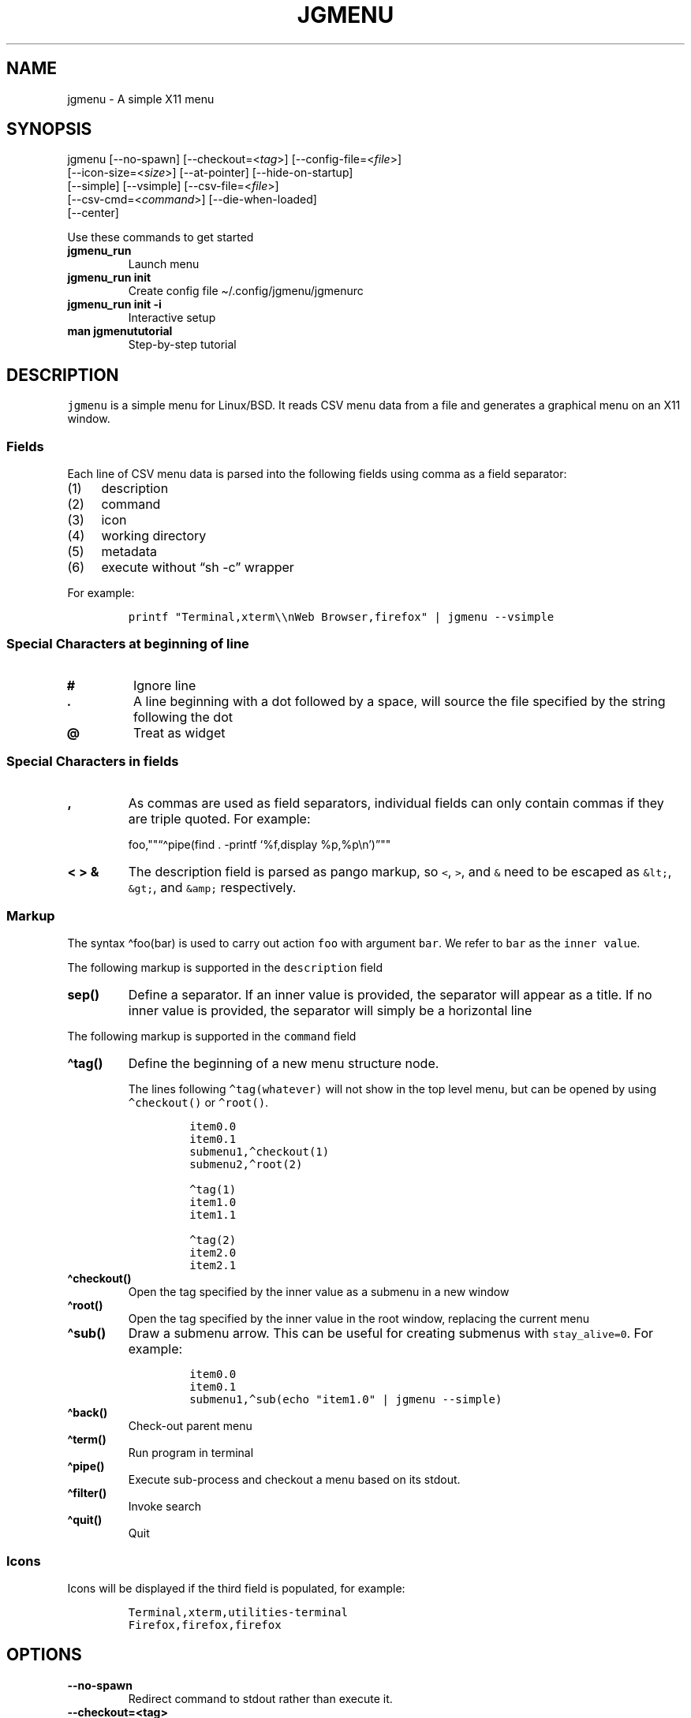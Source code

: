 .\" Automatically generated by Pandoc 2.11.1
.\"
.TH "JGMENU" "1" "2 January, 2021" "" ""
.hy
.SH NAME
.PP
jgmenu - A simple X11 menu
.SH SYNOPSIS
.PP
jgmenu\ [--no-spawn]\ [--checkout=<\f[I]tag\f[R]>]\ [--config-file=<\f[I]file\f[R]>]
.PD 0
.P
.PD
\ \ \ \ \ \ \ [--icon-size=<\f[I]size\f[R]>] [--at-pointer]
[--hide-on-startup]
.PD 0
.P
.PD
\ \ \ \ \ \ \ [--simple] [--vsimple] [--csv-file=<\f[I]file\f[R]>]
.PD 0
.P
.PD
\ \ \ \ \ \ \ [--csv-cmd=<\f[I]command\f[R]>] [--die-when-loaded]
.PD 0
.P
.PD
\ \ \ \ \ \ \ [--center]
.PP
Use these commands to get started
.TP
\f[B]\f[CB]jgmenu_run\f[B]\f[R]
Launch menu
.TP
\f[B]\f[CB]jgmenu_run init\f[B]\f[R]
Create config file \[ti]/.config/jgmenu/jgmenurc
.TP
\f[B]\f[CB]jgmenu_run init -i\f[B]\f[R]
Interactive setup
.TP
\f[B]\f[CB]man jgmenututorial\f[B]\f[R]
Step-by-step tutorial
.SH DESCRIPTION
.PP
\f[C]jgmenu\f[R] is a simple menu for Linux/BSD.
It reads CSV menu data from a file and generates a graphical menu on an
X11 window.
.SS Fields
.PP
Each line of CSV menu data is parsed into the following fields using
comma as a field separator:
.IP "(1)" 4
description
.PD 0
.P
.PD
.IP "(2)" 4
command
.PD 0
.P
.PD
.IP "(3)" 4
icon
.PD 0
.P
.PD
.IP "(4)" 4
working directory
.PD 0
.P
.PD
.IP "(5)" 4
metadata
.PD 0
.P
.PD
.IP "(6)" 4
execute without \[lq]sh -c\[rq] wrapper
.PP
For example:
.IP
.nf
\f[C]
printf \[dq]Terminal,xterm\[rs]\[rs]nWeb Browser,firefox\[dq] | jgmenu --vsimple
\f[R]
.fi
.SS Special Characters at beginning of line
.TP
\f[B]\f[CB]#\f[B]\f[R]
Ignore line
.TP
\f[B]\f[CB].\f[B]\f[R]
A line beginning with a dot followed by a space, will source the file
specified by the string following the dot
.TP
\f[B]\f[CB]\[at]\f[B]\f[R]
Treat as widget
.SS Special Characters in fields
.TP
\f[B]\f[CB],\f[B]\f[R]
As commas are used as field separators, individual fields can only
contain commas if they are triple quoted.
For example:
.RS
.PP
foo,\[dq]\[dq]\[lq]\[ha]pipe(find . -printf `%f,display
%p,%p\[rs]n')\[rq]\[dq]\[dq]
.RE
.TP
\f[B]\f[CB]< > &\f[B]\f[R]
The description field is parsed as pango markup, so \f[C]<\f[R],
\f[C]>\f[R], and \f[C]&\f[R] need to be escaped as \f[C]&lt;\f[R],
\f[C]&gt;\f[R], and \f[C]&amp;\f[R] respectively.
.SS Markup
.PP
The syntax \[ha]foo(bar) is used to carry out action \f[C]foo\f[R] with
argument \f[C]bar\f[R].
We refer to \f[C]bar\f[R] as the \f[C]inner value\f[R].
.PP
The following markup is supported in the \f[C]description\f[R] field
.TP
\f[B]\f[CB]sep()\f[B]\f[R]
Define a separator.
If an inner value is provided, the separator will appear as a title.
If no inner value is provided, the separator will simply be a horizontal
line
.PP
The following markup is supported in the \f[C]command\f[R] field
.TP
\f[B]\f[CB]\[ha]tag()\f[B]\f[R]
Define the beginning of a new menu structure node.
.RS
.PP
The lines following \f[C]\[ha]tag(whatever)\f[R] will not show in the
top level menu, but can be opened by using \f[C]\[ha]checkout()\f[R] or
\f[C]\[ha]root()\f[R].
.IP
.nf
\f[C]
item0.0
item0.1
submenu1,\[ha]checkout(1)
submenu2,\[ha]root(2)

\[ha]tag(1)
item1.0
item1.1

\[ha]tag(2)
item2.0
item2.1
\f[R]
.fi
.RE
.TP
\f[B]\f[CB]\[ha]checkout()\f[B]\f[R]
Open the tag specified by the inner value as a submenu in a new window
.TP
\f[B]\f[CB]\[ha]root()\f[B]\f[R]
Open the tag specified by the inner value in the root window, replacing
the current menu
.TP
\f[B]\f[CB]\[ha]sub()\f[B]\f[R]
Draw a submenu arrow.
This can be useful for creating submenus with \f[C]stay_alive=0\f[R].
For example:
.RS
.IP
.nf
\f[C]
item0.0
item0.1
submenu1,\[ha]sub(echo \[dq]item1.0\[dq] | jgmenu --simple)
\f[R]
.fi
.RE
.TP
\f[B]\f[CB]\[ha]back()\f[B]\f[R]
Check-out parent menu
.TP
\f[B]\f[CB]\[ha]term()\f[B]\f[R]
Run program in terminal
.TP
\f[B]\f[CB]\[ha]pipe()\f[B]\f[R]
Execute sub-process and checkout a menu based on its stdout.
.TP
\f[B]\f[CB]\[ha]filter()\f[B]\f[R]
Invoke search
.TP
\f[B]\f[CB]\[ha]quit()\f[B]\f[R]
Quit
.SS Icons
.PP
Icons will be displayed if the third field is populated, for example:
.IP
.nf
\f[C]
Terminal,xterm,utilities-terminal
Firefox,firefox,firefox
\f[R]
.fi
.SH OPTIONS
.TP
\f[B]\f[CB]--no-spawn\f[B]\f[R]
Redirect command to stdout rather than execute it.
.TP
\f[B]\f[CB]--checkout=<tag>\f[B]\f[R]
Checkout submenu on startup.
.TP
\f[B]\f[CB]--config-file=<file>\f[B]\f[R]
Read config file.
.TP
\f[B]\f[CB]--icon-size=<size>\f[B]\f[R]
Specify icon size (22 by default).
If set to 0, icons will not be loaded.
.TP
\f[B]\f[CB]--at-pointer\f[B]\f[R]
Launch menu at mouse pointer.
.TP
\f[B]\f[CB]--hide-on-startup\f[B]\f[R]
Start menu is hidden state.
.TP
\f[B]\f[CB]--simple\f[B]\f[R]
Ignore tint2 settings; Run in short-lived mode (i.e.\ exit after mouse
click or enter/escape); read menu items from \f[C]stdin\f[R].
.TP
\f[B]\f[CB]--vsimple\f[B]\f[R]
Same as \f[C]--simple\f[R], but also disables icons and ignores
jgmenurc.
.TP
\f[B]\f[CB]--csv-file=<file>\f[B]\f[R]
Specify menu file (in jgmenu flavoured CSV format).
If file cannot be opened, input is reverted to \f[C]stdin\f[R].
.TP
\f[B]\f[CB]--csv-cmd=<command>\f[B]\f[R]
Specify command to produce menu data, for example
\f[C]jgmenu_run pmenu\f[R]
.TP
\f[B]\f[CB]--die-when-loaded\f[B]\f[R]
Open menu and then exit(0).
Useful for debugging and testing.
.TP
\f[B]\f[CB]--center\f[B]\f[R]
Center align menu horizontally and vertically.
.SH USER INTERFACE
.TP
\f[B]\f[CB]Up\f[B]\f[R], \f[B]\f[CB]Down\f[B]\f[R]
Select previous/next item
.TP
\f[B]\f[CB]Left\f[B]\f[R]. \f[B]\f[CB]Right\f[B]\f[R]
Move to parent/sub menu
.TP
\f[B]\f[CB]PgUp\f[B]\f[R], \f[B]\f[CB]PgDn\f[B]\f[R]
Scroll up/down
.TP
\f[B]\f[CB]Home\f[B]\f[R], \f[B]\f[CB]End\f[B]\f[R]
Select first/last item
.TP
\f[B]\f[CB]Enter\f[B]\f[R]
Select an item or open a submenu
.TP
\f[B]\f[CB]F5\f[B]\f[R]
Restart
.TP
\f[B]\f[CB]F8\f[B]\f[R]
Print node tree to stderr
.TP
\f[B]\f[CB]F9\f[B]\f[R]
exit(1)
.TP
\f[B]\f[CB]F10\f[B]\f[R]
exit(0)
.TP
\f[B]\f[CB]Backspace\f[B]\f[R]
Return to parent menu
.PP
Type any string to invoke a search.
Words separated by space will be searched for using \f[C]OR\f[R] logic
(i.e.\ the match of either word is sufficient to display an item).
.SH WIDGETS
.PP
Lines beginning with `\[at]' in jgmenu flavoured CSV files are parsed in
accordance with the following syntax:
.IP
.nf
\f[C]
\[at]type,action,x,y,w,h,r,halign,valign,fgcol,bgcol,content
\f[R]
.fi
.TP
\f[B]\f[CB]type\f[B]\f[R]
The widget type, which can be one of the following:
.RS
.TP
\f[B]\f[CB]rect\f[B]\f[R]
Rectangle with a 1px thick border drawn using \f[C]fgcol\f[R]
.TP
\f[B]\f[CB]search\f[B]\f[R]
Search box showing the current filter (what the user has typed) or the
specified \f[C]text\f[R] if no filter has been invoked.
.TP
\f[B]\f[CB]icon\f[B]\f[R]
Icon
.RE
.TP
\f[B]\f[CB]action\f[B]\f[R]
The action to take when selected.
This can either be a shell command or a menu action such
\f[C]\[ha]root()\f[R].
.TP
\f[B]\f[CB]x\f[B]\f[R], \f[B]\f[CB]y\f[B]\f[R]
Horizontal and vertical margin of widget
.TP
\f[B]\f[CB]w\f[B]\f[R], \f[B]\f[CB]h\f[B]\f[R]
Width and height of widget
.TP
\f[B]\f[CB]r\f[B]\f[R]
Corner radius
.TP
\f[B]\f[CB]fgcol\f[B]\f[R], \f[B]\f[CB]bgcol\f[B]\f[R]
Foreground and background colours using syntax \f[C]rrggbb #aa\f[R]
\f[C]fgcol\f[R] accepts \f[C]auto\f[R] to use the jgmenurc\[cq]s
\f[C]color_norm_fg\f[R]
.TP
\f[B]\f[CB]content\f[B]\f[R]
\f[C]icon_path\f[R] for \f[C]icon\f[R] widgets \f[C]text\f[R] for all
other widget types
.TP
\f[B]\f[CB]halign\f[B]\f[R], \f[B]\f[CB]valign\f[B]\f[R]
Horizontal and vertical alignment of widget.
This has not yet been implemented, but defaults to \f[C]top\f[R] and
\f[C]left\f[R]
.SH CONFIGURATION FILE
.PP
If no file is specified using the \[en]config-file= option, the XDG Base
Directory Specification is adhered to.
I.e:
.IP \[bu] 2
Global config in \f[C]${XDG_CONFIG_DIRS:-/etc/xdg}\f[R]
.PD 0
.P
.PD
.IP \[bu] 2
User config override in \f[C]${XDG_CONFIG_HOME:-$HOME/.config}\f[R]
.PP
For most users \[ti]/.config/jgmenu/jgmenurc is appropriate.
.PP
Global config variables are set in the following order (i.e.\ bottom of
list has higher precedence):
.IP \[bu] 2
built-in defaults (config.c)
.PD 0
.P
.PD
.IP \[bu] 2
tint2rc config file (can be specified by \f[C]TINT2_CONFIG\f[R]
environment variable)
.PD 0
.P
.PD
.IP \[bu] 2
jgmenurc config file (can be specified by \[en]config-file=)
.PD 0
.P
.PD
.IP \[bu] 2
command line arguments
.SS Syntax
.PP
Lines beginning with \f[C]#\f[R] are ignored.
.PP
All other lines are recognised as setting variables in the format
.IP
.nf
\f[C]
key = value
\f[R]
.fi
.PP
White spaces are mostly ignored.
.SS Values
.PP
Unless otherwise specified, values as treated as simple strings.
.PP
Here follow some specific types:
.TP
\f[B]\f[CB]boolean\f[B]\f[R]
When a variable takes a boolean value, only 0 and 1 are accepted.
0 means false; 1 means true.
.TP
\f[B]\f[CB]integer\f[B]\f[R]
When a variable takes an integer value, only numerical values are
accepted.
The only valid characters are digits (0-9) and minus-sign.
All integer variables relating to geometry and position are interpreted
as pixel values unless otherwise specified.
.TP
\f[B]\f[CB]color\f[B]\f[R]
When a variable takes a color value, only the syntax
\f[C]#rrggbb aaa\f[R] is recognised, where \f[C]rr\f[R], \f[C]gg\f[R]
and \f[C]bb\f[R] represent hexadecimal values (00-ff) for the colours
red, green and blue respectively; and \f[C]aaa\f[R] stands for the alpha
channel value expressed as a percentage (0-100) (i.e.\ 100 means no
transparency and 0 means fully transparent.) For example
\f[C]#ff0000 100\f[R] represents red with no transparency, whereas
\f[C]#000088 50\f[R] means dark blue with 50% transparency.
.TP
\f[B]\f[CB]pathname\f[B]\f[R]
When a variable takes a pathname value, it is evaluated as a string.
If the first character is tilde (\[ti]), it will be replaced by the the
environment variable $HOME just as a shell would expand it.
.SS Variables
.TP
\f[B]\f[CB]verbosity\f[B]\f[R] = \f[B]integer\f[R] (default 0)
General verbosity: (0) warnings only; (1) basic info; (2) more info; (3)
max info
.RS
.PP
Additional specific topics: (4) IPC
.PP
Note: Some IPC messages need environment variable
\f[C]JGMENU_VERBOSITY=4\f[R] too
.RE
.TP
\f[B]\f[CB]stay_alive\f[B]\f[R] = \f[B]boolean\f[R] (default 1)
If set to 1, the menu will \[lq]hide\[rq] rather than \[lq]exit\[rq]
when the following events occur: clicking on menu item; clicking outside
the menu; pressing escape.
When in the hidden mode, a USR1 signal will \[lq]un-hide\[rq] the menu.
.TP
\f[B]\f[CB]persistent\f[B]\f[R] = \f[B]boolean\f[R] (default 0)
If set to 1, the menu will not exit nor hide when the following events
occur: clicking on menu item; clicking outside the menu; pressing
escape.
.TP
\f[B]\f[CB]hide_on_startup\f[B]\f[R] = \f[B]boolean\f[R] (default 0)
If set to 1, jgmenu start in \[lq]hidden\[rq] mode.
This is useful for starting jgmenu during the boot process and then
sending a \f[C]killall -SIGUSR1 jgmenu\f[R] to show the menu.
.TP
\f[B]\f[CB]csv_cmd\f[B]\f[R] = \f[B]string\f[R] (default \f[B]\f[CB]apps\f[B]\f[R])
Defines the command to produce the jgmenu flavoured CSV for
\f[C]jgmenu\f[R].
Accpetable keyword include apps, pmenu, lx, and ob.
If a value is given other than these keywords, it will be executed in a
shell (so be careful!).
If left blank, jgmenu will read from \f[C]stdin\f[R].
Examples:
.RS
.IP
.nf
\f[C]
csv_cmd = lx
csv_cmd = jgmenu_run lx --no-dirs
csv_cmd = cat \[ti]/mymenu.csv
\f[R]
.fi
.RE
.TP
\f[B]\f[CB]tint2_look\f[B]\f[R] = \f[B]boolean\f[R] (default 0)
Read tint2rc and parse config options for colours,\ dimensions and
alignment.
.TP
\f[B]\f[CB]position_mode\f[B]\f[R] = (fixed | ipc | pointer | center) (default fixed)
Define menu positioning mode.
.RS
.TP
\f[B]\f[CB]fixed\f[B]\f[R]
Align to \f[C]margin_{x,y}\f[R] and respect \f[C]_NET_WORKAREA\f[R].
.TP
\f[B]\f[CB]ipc\f[B]\f[R]
Use IPC to read environment variables set by panel.
See Inter-Process Communication for further info.
.TP
\f[B]\f[CB]pointer\f[B]\f[R]
Launch at pointer whilst respecting both \f[C]_NET_WORKAREA\f[R] and
\f[C]edge_snap_x\f[R].
.TP
\f[B]\f[CB]center\f[B]\f[R]
Launch at center of screen and ignore \f[C]_NET_WORKAREA\f[R].
Take precedence over \f[C]menu_{v,h}align\f[R].
.RE
.TP
\f[B]\f[CB]edge_snap_x\f[B]\f[R] = \f[B]integer\f[R] (default 30)
Specify the distance (in pixels) from the left hand edge, within which
the menu will snap to the edge.
Note that this only applies in \f[C]at_pointer\f[R] mode.
.TP
\f[B]\f[CB]terminal_exec\f[B]\f[R] = \f[B]string\f[R] (default x-terminal-emulator)
Define terminal to use for commands with \[ha]term() markup
.TP
\f[B]\f[CB]terminal_args\f[B]\f[R] = \f[B]string\f[R] (default -e)
The values of these two variables are used to build a string to launch
programs requiring a terminal to run.
With the default values, the string would become:
\f[C]x-terminal-emulator -e \[aq]some_command with arguments\[aq]\f[R].
\f[C]terminal_args\f[R] must finish with \f[C]-e\f[R] or equivalent,
where \f[C]-e\f[R] refers to the meaning of \f[C]-e\f[R] in
\f[C]xterm -e\f[R].
.TP
\f[B]\f[CB]monitor\f[B]\f[R] = \f[B]integer\f[R] (default 0)
Specify a particular monitor as an index starting from 1.
If 0, the menu will be launched on the monitor where the mouse is.
.TP
\f[B]\f[CB]hover_delay\f[B]\f[R] = \f[B]integer\f[R] (default 100)
Time (in milliseconds) from hovering over an item until a submenu is
opened.
.TP
\f[B]\f[CB]hide_back_items\f[B]\f[R] = \f[B]boolean\f[R] (default 1)
If enabled, all \[ha]back() items will be suppressed.
As a general rule, it should be set to 1 for a multi-window menu, and 0
when in single-window mode.
.TP
\f[B]\f[CB]columns\f[B]\f[R] = \f[B]integer\f[R] (default 1)
Number of columns in which to show menu items
.TP
\f[B]\f[CB]tabs\f[B]\f[R] = \f[B]integer\f[R] (default 120)
Specify the position is pixels of the first tab
.TP
\f[B]\f[CB]menu_margin_x\f[B]\f[R] = \f[B]integer\f[R] (default 0)
Distance between the menu (=X11 window) and the edge of the screen.
See note on \f[C]_NET_WORKAREA\f[R] under \f[C]menu_{v,h}align\f[R]
variables.
.TP
\f[B]\f[CB]menu_margin_y\f[B]\f[R] = \f[B]integer\f[R] (default 0)
Vertical equilvalent of \f[C]menu_margin_x\f[R]
.TP
\f[B]\f[CB]menu_width\f[B]\f[R] = \f[B]integer\f[R] (default 200)
Minimum menu width of the menu.
The menu width will adjust to the longest item in the current (sub)menu.
If a filter is applied (e.g.\ by the user typing) the menu width will
not adjust.
.TP
\f[B]\f[CB]menu_height_min\f[B]\f[R] = \f[B]integer\f[R] (default 0)
Set the minimum height of the root menu.
If \f[C]menu_height_min\f[R] and \f[C]menu_height_max\f[R] these are set
to the same value, the menu height will be fixed at that value.
If set to zero, they will be ignored.
.TP
\f[B]\f[CB]menu_height_max\f[B]\f[R] = \f[B]integer\f[R] (default 0)
Minimum height of the root menu.
See \f[C]menu_height_min\f[R]
.TP
\f[B]\f[CB]menu_height_mode\f[B]\f[R] = (static | dynamic) (default static)
Mode of menu height
.RS
.TP
\f[B]\f[CB]static\f[B]\f[R]
Height of the initial root menu will be used for any subsequent
\f[C]\[ha]root()\f[R] action
.TP
\f[B]\f[CB]dynamic\f[B]\f[R]
Root menu height will be re-calculated every time a new tag is opened
using \f[C]\[ha]root()\f[R].
.RE
.TP
\f[B]\f[CB]menu_padding_top\f[B]\f[R] = \f[B]integer\f[R] (default 5)
Distance between top border and item/widget
.TP
\f[B]\f[CB]menu_padding_right\f[B]\f[R] = \f[B]integer\f[R] (default 5)
Distance between right border and item/widget
.TP
\f[B]\f[CB]menu_padding_bottom\f[B]\f[R] = \f[B]integer\f[R] (default 5)
Distance between bottom border and item/widget
.TP
\f[B]\f[CB]menu_padding_left\f[B]\f[R] = \f[B]integer\f[R] (default 5)
Distance between left border and item/widget
.TP
\f[B]\f[CB]menu_radius\f[B]\f[R] = \f[B]integer\f[R] (default 1)
Radius of rounded corners of menu
.TP
\f[B]\f[CB]menu_border\f[B]\f[R] = \f[B]integer\f[R] (default 0)
Thickness of menu border
.TP
\f[B]\f[CB]menu_halign\f[B]\f[R] = (left | right | center) (default left)
Horizontal alignment of menu.
If not set, jgmenu will try to guess the alignment reading
\f[C]_NET_WORKAREA\f[R], which is a freedesktop EWMH root window
property.
Not all Window Managers and Panels respect \f[C]_NET_WORKAREA\f[R].
The following do: openbox, xfwm4, tint2 and polybar.
The following do NOT: awesome, i3, bspwm and plank
.TP
\f[B]\f[CB]menu_valign\f[B]\f[R] = (top | bottom | center) (default bottom)
Vertical alignment of menu.
See \f[C]menu_halign\f[R].
.TP
\f[B]\f[CB]menu_gradient_pos\f[B]\f[R] = (none | top | right | bottom | left | top_left | top_right | bottom_left | bottom_right ) (default none)
Start position of menu window gradient.
The end position is at the opposite side or corner.
Colors color_menu_bg and color_menu_bg_to specify the start (from) and
finish (to).
.TP
\f[B]\f[CB]sub_spacing\f[B]\f[R] = \f[B]integer\f[R] (default 1)
Horizontal space between windows.
A negative value results in each submenu window overlapping its parent
window.
.TP
\f[B]\f[CB]sub_padding_top\f[B]\f[R] = \f[B]integer\f[R] (default auto)
Same as \f[C]menu_padding_top\f[R] but applies to submenu windows only.
It understands the keyword \f[C]auto\f[R] which means that the smallest
of the four \f[C]menu_padding_*\f[R] variables will be used.
.TP
\f[B]\f[CB]sub_padding_right\f[B]\f[R] = \f[B]integer\f[R] (default auto)
See \f[C]sub_padding_top\f[R]
.TP
\f[B]\f[CB]sub_padding_bottom\f[B]\f[R] = \f[B]integer\f[R] (default auto)
See \f[C]sub_padding_top\f[R]
.TP
\f[B]\f[CB]sub_padding_left\f[B]\f[R] = \f[B]integer\f[R] (default auto)
See \f[C]sub_padding_top\f[R]
.TP
\f[B]\f[CB]sub_hover_action\f[B]\f[R] = \f[B]integer\f[R] (default 1)
Open submenu when hovering over item (only works in multi-window mode).
.TP
\f[B]\f[CB]item_margin_x\f[B]\f[R] = \f[B]integer\f[R] (default 3)
Horizontal distance between items and the edge of the menu.
.TP
\f[B]\f[CB]item_margin_y\f[B]\f[R] = \f[B]integer\f[R] (default 3)
Vertical distance between items and the edge of the menu.
.TP
\f[B]\f[CB]item_height\f[B]\f[R] = \f[B]integer\f[R] (default 25)
Height of menu items.
.TP
\f[B]\f[CB]item_padding_x\f[B]\f[R] = \f[B]integer\f[R] (default 4)
Horizontal distance between item edge and its content (e.g.\ text or
icon)
.TP
\f[B]\f[CB]item_radius\f[B]\f[R] = \f[B]integer\f[R] (default 1)
Radius of rounded corners of items
.TP
\f[B]\f[CB]item_border\f[B]\f[R] = \f[B]integer\f[R] (default 0)
Thickness of item border
.TP
\f[B]\f[CB]item_halign\f[B]\f[R] = (left | right) (default left)
Horizontal alignment of menu items.
If set to \f[C]right\f[R], the option \f[C]arrow_string\f[R] should be
changed too.
.TP
\f[B]\f[CB]sep_height\f[B]\f[R] = \f[B]integer\f[R] (default 5)
Height of separator without text (defined by \[ha]sep()).
Separators with text use \f[C]item_height\f[R]
.TP
\f[B]\f[CB]sep_halign\f[B]\f[R] = (left | center | right) (default left)
Horizontal alignment of separator text
.TP
\f[B]\f[CB]sep_markup\f[B]\f[R] = \f[B]string\f[R] (unset by default)
If specified, \f[C]<span $sep_markup>foo</span>\f[R] will be passed to
pango for \[ha]sep(foo).
.RS
.PP
See the following link for pango attributes:
<https://developer.gnome.org/pango/stable/pango-Markup.html>
.PP
Keywords include (but are not limited to):
.IP \[bu] 2
font
.IP \[bu] 2
size (x-small, small, medium, large, x-large) -\ style (normal, oblique,
italic)
.IP \[bu] 2
weight (ultralight, light, normal, bold, ultrabold, heavy
.IP \[bu] 2
foreground (using format #rrggbb or a colour name)
.IP \[bu] 2
underline (none, single, double)
.PP
Example:
.IP
.nf
\f[C]
sep_markup = font=\[dq]Sans Italic 12\[dq] foreground=\[dq]blue\[dq]
\f[R]
.fi
.RE
.TP
\f[B]\f[CB]font\f[B]\f[R] = \f[B]string\f[R] (unset by default)
Font description for menu items.
\f[C]font\f[R] accepts a string such as \f[C]Cantarell 10\f[R] or
\f[C]UbuntuCondensed 11\f[R].
The font description without a specified size unit is interpreted as
\f[C]points\f[R].
If \f[C]px\f[R] is added, it will be read as pixels.\ Using
\[lq]points\[rq] enables consistency with other applications.
.TP
\f[B]\f[CB]font_fallback\f[B]\f[R] = \f[B]string\f[R] (default xtg)
Same as \f[C]icon_theme_fallback\f[R], except that the xsettings
variable \f[C]Gtk/FontName\f[R] is read.
.TP
\f[B]\f[CB]icon_size\f[B]\f[R] = \f[B]integer\f[R] (default 22)
Size of icons in pixels.
If set to 0, icons will be disabled.
.TP
\f[B]\f[CB]icon_text_spacing\f[B]\f[R] = \f[B]integer\f[R] (default 10)
Distance between icon and text within a menu item
.TP
\f[B]\f[CB]icon_norm_alpha\f[B]\f[R] = \f[B]integer\f[R] (default 100)
Opacity of menu item icons, expressed as a percentage (0-100).
.TP
\f[B]\f[CB]icon_sel_alpha\f[B]\f[R] = \f[B]integer\f[R] (default 100)
Opacity of the currently selected menu item\[cq]s icon, expressed as a
percentage (0-100).
.TP
\f[B]\f[CB]icon_theme\f[B]\f[R] = \f[B]string\f[R] (unset by default)
Name of icon theme.
E.g.
\f[C]Adwaita\f[R], \f[C]breeze\f[R], \f[C]Paper\f[R], \f[C]Papirus\f[R]
and \f[C]Numix\f[R].
See \f[C]ls /usr/share/icons/\f[R] (or similar) for available icon
themes on your system.
.TP
\f[B]\f[CB]icon_theme_fallback\f[B]\f[R] = \f[B]string\f[R] (default xtg)
Fallback sources of the icon theme in order of precedence, where the
left-most letter designates the source with highest precedence.
The following characters are acceptable:
\f[C]x=xsettings Net/IconThemeName\f[R]; \f[C]t=tint2\f[R];
\f[C]g=gtk3.0\f[R].
\f[C]icon_theme\f[R] takes priority if set.
In order to increase consistency with tint2, xsettings variables will
only be read if the tint2rc variable
\f[C]launcher_icon_theme_override\f[R] is \f[C]0\f[R].
.TP
\f[B]\f[CB]arrow_string\f[B]\f[R] = \f[B]string\f[R] (default \[u25B8])
String to be used to indicate that an item will open submenu.
See jgmenuunicode(7) for examples
.TP
\f[B]\f[CB]arrow_width\f[B]\f[R] = \f[B]integer\f[R] (default 15)
Width allowed for \f[C]arrow_string\f[R].
Set to 0 to hide arrow.
.TP
\f[B]\f[CB]color_menu_bg\f[B]\f[R] = \f[B]color\f[R] (default #000000 100)
Background colour of menu window.
If gradients are enabled, this will be the `from' color.
.TP
\f[B]\f[CB]color_menu_bg_to\f[B]\f[R] = \f[B]color\f[R] (default #000000 100)
Background `to' colour of menu window - for use with gradients
.TP
\f[B]\f[CB]color_menu_border\f[B]\f[R] = \f[B]color\f[R] (default #eeeeee 8)
Border colour of menu window
.TP
\f[B]\f[CB]color_norm_bg\f[B]\f[R] = \f[B]color\f[R] (default #000000 0)
Background colour of menu items, except the one currently selected.
.TP
\f[B]\f[CB]color_norm_fg\f[B]\f[R] = \f[B]color\f[R] (default #eeeeee 100)
Font (foreground) colour of menu items, except the one currently
selected.
.TP
\f[B]\f[CB]color_sel_bg\f[B]\f[R] = \f[B]color\f[R] (default #ffffff 20)
Background color of the currently selected menu item.
.TP
\f[B]\f[CB]color_sel_fg\f[B]\f[R] = \f[B]color\f[R] (default #eeeeee 100)
Font (foreground) color of the currently selected menu item.
.TP
\f[B]\f[CB]color_sel_border\f[B]\f[R] = \f[B]color\f[R] (default #eeeeee 8)
Border color of the currently selected menu item.
.TP
\f[B]\f[CB]color_sep_fg\f[B]\f[R] = \f[B]color\f[R] (default #ffffff 20)
Font (foreground) colour of separators without text
.TP
\f[B]\f[CB]color_title_fg\f[B]\f[R] = \f[B]color\f[R] (default #eeeeee 50)
Font (foreground) colour of separators with text.
The font colour can be overridden by \f[C]sep_markup\f[R]
.TP
\f[B]\f[CB]color_title_bg\f[B]\f[R] = \f[B]color\f[R] (default #000000 0)
Background colour of separators with text.
.TP
\f[B]\f[CB]color_title_border\f[B]\f[R] = \f[B]color\f[R] (default #000000 0)
Border colour of separators with text.
.TP
\f[B]\f[CB]color_scroll_ind\f[B]\f[R] = \f[B]color\f[R] (default #eeeeee 40)
Colour of scroll indicator lines (which show if there are menu items
above or below those which are visible).
.SS CSV generator variables
.PP
The following variables begin with \f[C]csv_\f[R] which denotes that
they set environment variables which are used by the CSV generators.
.TP
\f[B]\f[CB]csv_name_format\f[B]\f[R] = \f[B]string\f[R] (default \f[B]\f[CB]%n (%g)\f[B]\f[R])
Defines the format of the \f[C]name\f[R] field for CSV generators.
Supported by apps and lx.
It understands the following two fields:
.RS
.TP
\f[B]\f[CB]%n\f[B]\f[R]
Application name
.TP
\f[B]\f[CB]%g\f[B]\f[R]
Application generic name.
If a \f[C]generic name\f[R] does not exist or is the same as the
\f[C]name\f[R], \f[C]%n\f[R] will be used without any formatting.
.RE
.TP
\f[B]\f[CB]csv_single_window\f[B]\f[R] = \f[B]boolean\f[R] (default 0)
If set, csv-generators will output \[ha]root() instead of
\[ha]checkout().
This results in a single window menu, where submenus appear in the same
window.
This is supported by apps and pmenu.
.TP
\f[B]\f[CB]csv_no_dirs\f[B]\f[R] = \f[B]boolean\f[R] (default 0)
If set, csv-generators will output applications without any directory
structure.
This is supported by apps, pmenu and lx.
.TP
\f[B]\f[CB]csv_i18n\f[B]\f[R] = \f[B]string\f[R] (no default)
Look for a translation file in the specified file or directory.
See \[ga]jgmenu-i18n(1) for further details.
Supported by apps and ob.
.TP
\f[B]\f[CB]csv_no_duplicates\f[B]\f[R] = \f[B]boolean\f[R] (default 0)
Restrict applications to appear in one directory only.
Supported by apps.
.SH Inter-Process Communication (IPC)
.PP
IPC can be used to align jgmenu to a panel launcher in real-time.
This is currently supported by tint2 and xfce-panel.
It works as follows:
.PP
\f[C]jgmenu_run\f[R] reads the environment variables listed below and
passes them via a unix socket to the long-running instance of jgmenu.
.PP
If \f[C]position_mode=ipc\f[R], jgmenu aligns to these variables every
times it is launched.
.PP
The following four environment variables define the extremities of the
panel: \f[C]TINT2_BUTTON_PANEL_X1\f[R], \f[C]TINT2_BUTTON_PANEL_X2\f[R],
\f[C]TINT2_BUTTON_PANEL_Y1\f[R], \f[C]TINT2_BUTTON_PANEL_Y2\f[R].
.IP
.nf
\f[C]
(X1,Y1)
\[u2554]\[u2550]\[u2550]\[u2550]\[u2550]\[u2550]\[u2550]\[u2550]\[u2550]\[u2550]\[u2550]\[u2550]\[u2550]\[u2550]\[u2550]\[u2550]\[u2550]\[u2550]\[u2550]\[u2550]\[u2550]\[u2550]\[u2550]\[u2557]
\[u2551] panel                \[u2551]
\[u255A]\[u2550]\[u2550]\[u2550]\[u2550]\[u2550]\[u2550]\[u2550]\[u2550]\[u2550]\[u2550]\[u2550]\[u2550]\[u2550]\[u2550]\[u2550]\[u2550]\[u2550]\[u2550]\[u2550]\[u2550]\[u2550]\[u2550]\[u255D]
                 (X2,Y2)
\f[R]
.fi
.PP
The following environment variables define the position of the launcher.
These are interpreted differently depending on panel alignment.
.PP
In the case of a horizontal panel:
.IP \[bu] 2
\f[C]TINT2_BUTTON_ALIGNED_X1\f[R] and \f[C]TINT2_BUTTON_ALIGNED_X2\f[R]
define the launcher button\[cq]s horizontal extremities to align to.
.IP \[bu] 2
\f[C]TINT2_BUTTON_ALIGNED_Y1\f[R] and \f[C]TINT2_BUTTON_ALIGNED_Y2\f[R]
define the edge of the panel to align to.
These shall be the same.
.PP
In the case or a vertical panel, the same rules apply with X and Y
reversed.
.PP
If the above variables are not set, \f[C]menu_margin_x\f[R] and
\f[C]menu_margin_y\f[R] are used.
.SH DIAGRAMS
.SS General Notes
.TP
\f[B]\f[CB]margin\f[B]\f[R]
Refers to space outside an object
.TP
\f[B]\f[CB]padding\f[B]\f[R]
Refers to space inside an object (between border and content)
.SS Vertical Menu
.IP
.nf
\f[C]
\[u2554]\[u2550]\[u2550]\[u2550]\[u2550]\[u2550]\[u2550]\[u2550]\[u2550]\[u2550]\[u2550]\[u2550]\[u2550]\[u2550]\[u2550]\[u2550]\[u2550]\[u2550]\[u2550]\[u2550]\[u2550]\[u2550]\[u2550]\[u2550]\[u2550]\[u2557]
\[u2551]            1           \[u2551]
\[u255F]\[u2500]\[u2500]\[u2500]\[u2500]\[u2500]\[u2500]\[u2500]\[u2500]\[u2500]\[u2500]\[u2500]\[u2500]\[u2500]\[u2500]\[u2500]\[u2500]\[u2500]\[u2500]\[u2500]\[u2500]\[u2500]\[u2500]\[u2500]\[u2500]\[u2562]
\[u2551]            2           \[u2551]
\[u255F]\[u2500]\[u2500]\[u2500]\[u2500]\[u2500]\[u2500]\[u2500]\[u2500]\[u2500]\[u2500]\[u2500]\[u2500]\[u2500]\[u2500]\[u2500]\[u2500]\[u2500]\[u2500]\[u2500]\[u2500]\[u2500]\[u2500]\[u2500]\[u2500]\[u2562]
\[u2551]          item          \[u2551]
\[u255F]\[u2500]\[u2500]\[u2500]\[u2500]\[u2500]\[u2500]\[u2500]\[u2500]\[u2500]\[u2500]\[u2500]\[u2500]\[u2500]\[u2500]\[u2500]\[u2500]\[u2500]\[u2500]\[u2500]\[u2500]\[u2500]\[u2500]\[u2500]\[u2500]\[u2562]
\[u2551]            2           \[u2551]
\[u255F]\[u2500]\[u2500]\[u2500]\[u2500]\[u2500]\[u2500]\[u2500]\[u2500]\[u2500]\[u2500]\[u2500]\[u2500]\[u2500]\[u2500]\[u2500]\[u2500]\[u2500]\[u2500]\[u2500]\[u2500]\[u2500]\[u2500]\[u2500]\[u2500]\[u2562]
\[u2551]          item          \[u2551]
\[u255F]\[u2500]\[u2500]\[u2500]\[u2500]\[u2500]\[u2500]\[u2500]\[u2500]\[u2500]\[u2500]\[u2500]\[u2500]\[u2500]\[u2500]\[u2500]\[u2500]\[u2500]\[u2500]\[u2500]\[u2500]\[u2500]\[u2500]\[u2500]\[u2500]\[u2562]
\[u2551]            2           \[u2551]
\[u255F]\[u2500]\[u2500]\[u2500]\[u2500]\[u2500]\[u2500]\[u2500]\[u2500]\[u2500]\[u2500]\[u2500]\[u2500]\[u2500]\[u2500]\[u2500]\[u2500]\[u2500]\[u2500]\[u2500]\[u2500]\[u2500]\[u2500]\[u2500]\[u2500]\[u2562]
\[u2551]            3           \[u2551]
\[u255A]\[u2550]\[u2550]\[u2550]\[u2550]\[u2550]\[u2550]\[u2550]\[u2550]\[u2550]\[u2550]\[u2550]\[u2550]\[u2550]\[u2550]\[u2550]\[u2550]\[u2550]\[u2550]\[u2550]\[u2550]\[u2550]\[u2550]\[u2550]\[u2550]\[u255D]

1. menu_padding_top
2. item_margin_y
3. menu_padding_bottom
\f[R]
.fi
.SS Horizontal Menu
.IP
.nf
\f[C]
\[u2554]\[u2550]\[u2564]\[u2550]\[u2564]\[u2550]\[u2550]\[u2550]\[u2550]\[u2550]\[u2550]\[u2550]\[u2550]\[u2550]\[u2550]\[u2550]\[u2550]\[u2550]\[u2550]\[u2550]\[u2550]\[u2564]\[u2550]\[u2564]\[u2550]\[u2557]
\[u2551] \[br] \[br]                \[br] \[br] \[u2551]
\[u2551] \[br] \[u251C]\[u2500]\[u2500]\[u2500]\[u2500]\[u2500]\[u2500]\[u2500]\[u2500]\[u2500]\[u2500]\[u2500]\[u2500]\[u2500]\[u2500]\[u2500]\[u2500]\[u2524] \[br] \[u2551]
\[u2551] \[br] \[br]icon   text    >\[br] \[br] \[u2551]
\[u2551] \[br] \[u251C]\[u2500]\[u2500]\[u2500]\[u2500]\[u2500]\[u2500]\[u2500]\[u2500]\[u2500]\[u2500]\[u2500]\[u2500]\[u2500]\[u2500]\[u2500]\[u2500]\[u2524] \[br] \[u2551]
\[u2551]2\[br]1\[br]                \[br]1\[br]3\[u2551]
\[u2551] \[br] \[u251C]\[u2500]\[u2500]\[u2500]\[u2500]\[u252C]\[u2500]\[u252C]\[u2500]\[u2500]\[u2500]\[u2500]\[u2500]\[u2500]\[u2500]\[u252C]\[u2500]\[u2524] \[br] \[u2551]
\[u2551] \[br] \[br] 4  \[br]5\[br]       \[br]6\[br] \[br] \[u2551]
\[u2551] \[br] \[u251C]\[u2500]\[u2500]\[u2500]\[u2500]\[u2534]\[u2500]\[u2534]\[u2500]\[u2500]\[u2500]\[u2500]\[u2500]\[u2500]\[u2500]\[u2534]\[u2500]\[u2524] \[br] \[u2551]
\[u2551] \[br] \[br]                \[br] \[br] \[u2551]
\[u2551] \[br] \[br]                \[br] \[br] \[u2551]
\[u255A]\[u2550]\[u2567]\[u2550]\[u2567]\[u2550]\[u2550]\[u2550]\[u2550]\[u2550]\[u2550]\[u2550]\[u2550]\[u2550]\[u2550]\[u2550]\[u2550]\[u2550]\[u2550]\[u2550]\[u2550]\[u2567]\[u2550]\[u2567]\[u2550]\[u255D]

1. item_margin_x
2. padding_left
3. padding_right
4. icon_size
5. icon_to_text_spacing
6. arrow_width
\f[R]
.fi
.SS External to menu
.IP
.nf
\f[C]
screen
\[u2554]\[u2550]\[u2550]\[u2550]\[u2550]\[u2550]\[u2550]\[u2550]\[u2550]\[u2550]\[u2550]\[u2550]\[u2550]\[u2550]\[u2550]\[u2550]\[u2550]\[u2550]\[u2550]\[u2550]\[u2550]\[u2550]\[u2550]\[u2550]\[u2550]\[u2557]
\[u2551]    2                   \[u2551]
\[u2551] \[u250C]\[u2500]\[u2500]\[u2500]\[u2500]\[u2500]\[u2500]\[u2510]               \[u2551]
\[u2551] \[br] root \[br] \[u250C]\[u2500]\[u2500]\[u2500]\[u2500]\[u2500]\[u2500]\[u2510]      \[u2551]
\[u2551]1\[br] menu \[br] \[br] sub  \[br]      \[u2551]
\[u2551] \[br]      \[br]3\[br] menu \[br]      \[u2551]
\[u2551] \[u2514]\[u2500]\[u2500]\[u2500]\[u2500]\[u2500]\[u2500]\[u2518] \[br]      \[br]      \[u2551]
\[u2551]          \[u2514]\[u2500]\[u2500]\[u2500]\[u2500]\[u2500]\[u2500]\[u2518]      \[u2551]
\[u2551]                        \[u2551]
\[u2551]                        \[u2551]
\[u2551]                        \[u2551]
\[u255A]\[u2550]\[u2550]\[u2550]\[u2550]\[u2550]\[u2550]\[u2550]\[u2550]\[u2550]\[u2550]\[u2550]\[u2550]\[u2550]\[u2550]\[u2550]\[u2550]\[u2550]\[u2550]\[u2550]\[u2550]\[u2550]\[u2550]\[u2550]\[u2550]\[u255D]

1. menu_margin_x
2. menu_margin_y
3. sub_spacing
\f[R]
.fi
.SH HOOKS
.PP
A hook in jgmenu is a rule which optionally triggers a command and then
performs a restart if a file or directory has has changed since the last
time the instance of jgmenu was mapped (=made visible - normally by
running jgmenu_run).
.PP
Hooks are specified in the file $HOME/.config/jgmenu/hooks are take the
format
.IP
.nf
\f[C]
<file>,<command>
\f[R]
.fi
.PP
For example, to synchronise with the GTK theme, use this hook:
.IP
.nf
\f[C]
\[ti]/.config/gtk-3.0/settings.ini,jgmenu_run gtktheme
\f[R]
.fi
.PP
Leave the \f[C]<command>\f[R] empty to just restart.
.PP
A number of restart-hooks are built-in by default, for example
\[ti]/.config/jgmenu/{jgmenurc,append.csv,prepend.csv} and
/usr/share/applications.
.PP
To list all the built-in hooks, use the keyword \f[C]print\f[R] in the
hook file (on a line on its own).
In order to remove all the built-in hooks, use the keyword
\f[C]clear\f[R].
.SH STARTUP SCRIPT
.PP
Unless the \f[C]--vsimple\f[R] argument is used, the file
\[ti]/.config/jgmenu/startup is executed on initial startup.
.SH SEE ALSO
.IP \[bu] 2
\f[C]jgmenu_run(1)\f[R]
.IP \[bu] 2
\f[C]jgmenututorial(7)\f[R]
.IP \[bu] 2
\f[C]jgmenuunicode(7)\f[R]
.PP
The jgmenu source code and documentation can be downloaded from
<https://github.com/johanmalm/jgmenu/>
.SH AUTHORS
Johan Malm.
